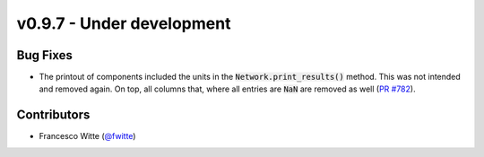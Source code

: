 v0.9.7 - Under development
++++++++++++++++++++++++++

Bug Fixes
#########
- The printout of components included the units in the
  :code:`Network.print_results()` method. This was not intended and removed
  again. On top, all columns that, where all entries are :code:`NaN` are
  removed as well (`PR #782 <https://github.com/oemof/tespy/pull/782>`__).

Contributors
############
- Francesco Witte (`@fwitte <https://github.com/fwitte>`__)
